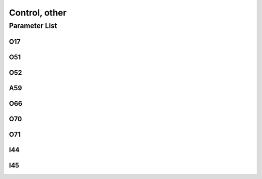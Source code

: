 .. _control_other:

==============
Control, other
==============

Parameter List
==============

O17
---

.. dropdown:: < > Detail 
   :animate: fade-in-slide-down
   
   -Max  1
   -Min  0
   -Unit  --
   -Description  Reset: error message record

O51
---

.. dropdown:: < > Detail 
   :animate: fade-in-slide-down
   
   -Max  1
   -Min  0
   -Unit  --
   -Description  Reset: parameter     

O52
---

.. dropdown:: < > Detail 
   :animate: fade-in-slide-down
   
   -Max  1
   -Min  0
   -Unit  --
   -Description  Reset: machine ZERO

A59
---

.. dropdown:: < > Detail 
   :animate: fade-in-slide-down
   
   -Max  1
   -Min  0
   -Unit  --
   -Description  Reset: statisc data    

O66
---

.. dropdown:: < > Detail 
   :animate: fade-in-slide-down
   
   -Max  1
   -Min  0
   -Unit  --
   -Description  Reset: all above

O70
---

.. dropdown:: < > Detail 
   :animate: fade-in-slide-down
   
   -Max  1
   -Min  0
   -Unit  --
   -Description  
     | Bus overvoltage alarm:
     | 0: Off;
     | 1: On.
   
O71
---

.. dropdown:: < > Detail 
   :animate: fade-in-slide-down
   
   -Max  1
   -Min  0
   -Unit  --
   -Description
     | AC overvoltage alarm:
     | 0: Off;
     | 1: On.


I44
---

.. dropdown:: < > Detail 
   :animate: fade-in-slide-down
   
   -Max  460
   -Min  400
   -Unit  --
   -Description  Bus overvoltage threshold

I45
---

.. dropdown:: < > Detail 
   :animate: fade-in-slide-down
   
   -Max  300
   -Min  260
   -Unit  V
   -Description  Power supply overvoltage threshold
